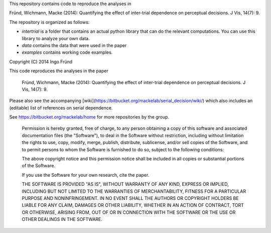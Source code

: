 This repository contains code to reproduce the analyses in

Fründ, Wichmann, Macke (2014): Quantifying the effect of inter-trial dependence on perceptual decisions. J Vis, 14(7): 9.

The repository is organized as follows:

* *intertrial* is a folder that contains an actual python library that can do
  the relevant computations. You can use this library to analyze your own
  data.
* *data* contains the data that were used in the paper
* *examples* contains working code examples. 

Copyright (C) 2014 Ingo Fründ

This code reproduces the analyses in the paper

    Fründ, Wichmann, Macke (2014): Quantifying the effect of inter-trial dependence on perceptual decisions. J Vis, 14(7): 9.

Please also see the accompanying [wiki](https://bitbucket.org/mackelab/serial_decision/wiki/) which also includes an (editable) list of references on serial dependence.

See https://bitbucket.org/mackelab/home for more repositories by the group.

    Permission is hereby granted, free of charge, to any person obtaining a copy of this software and associated documentation files (the "Software"), to deal in the Software without restriction, including without limitation the rights to use, copy, modify, merge, publish, distribute, sublicense, and/or sell copies of the Software, and to permit persons to whom the Software is furnished to do so, subject to the following conditions:

    The above copyright notice and this permission notice shall be included in all copies or substantial portions of the Software.

    If you use the Software for your own research, cite the paper.

    THE SOFTWARE IS PROVIDED "AS IS", WITHOUT WARRANTY OF ANY KIND, EXPRESS OR IMPLIED, INCLUDING BUT NOT LIMITED TO THE WARRANTIES OF MERCHANTABILITY, FITNESS FOR A PARTICULAR PURPOSE AND NONINFRINGEMENT. IN NO EVENT SHALL THE AUTHORS OR COPYRIGHT HOLDERS BE LIABLE FOR ANY CLAIM, DAMAGES OR OTHER LIABILITY, WHETHER IN AN ACTION OF CONTRACT, TORT OR OTHERWISE, ARISING FROM, OUT OF OR IN CONNECTION WITH THE SOFTWARE OR THE USE OR OTHER DEALINGS IN THE SOFTWARE.